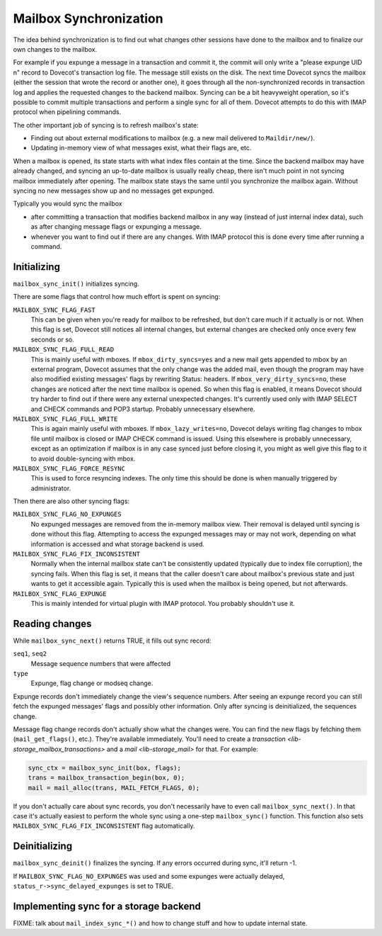 .. _lib-storage_mailbox_sync:

=======================
Mailbox Synchronization
=======================

The idea behind synchronization is to find out what changes other
sessions have done to the mailbox and to finalize our own changes to the
mailbox.

For example if you expunge a message in a transaction and commit it, the
commit will only write a "please expunge UID n" record to Dovecot's
transaction log file. The message still exists on the disk. The next
time Dovecot syncs the mailbox (either the session that wrote the record
or another one), it goes through all the non-synchronized records in
transaction log and applies the requested changes to the backend
mailbox. Syncing can be a bit heavyweight operation, so it's possible to
commit multiple transactions and perform a single sync for all of them.
Dovecot attempts to do this with IMAP protocol when pipelining commands.

The other important job of syncing is to refresh mailbox's state:

-  Finding out about external modifications to mailbox (e.g. a new mail
   delivered to ``Maildir/new/``).

-  Updating in-memory view of what messages exist, what their flags are,
   etc.

When a mailbox is opened, its state starts with what index files contain
at the time. Since the backend mailbox may have already changed, and
syncing an up-to-date mailbox is usually really cheap, there isn't much
point in not syncing mailbox immediately after opening. The mailbox
state stays the same until you synchronize the mailbox again. Without
syncing no new messages show up and no messages get expunged.

Typically you would sync the mailbox

-  after committing a transaction that modifies backend mailbox in any
   way (instead of just internal index data), such as after changing
   message flags or expunging a message.

-  whenever you want to find out if there are any changes. With IMAP
   protocol this is done every time after running a command.

Initializing
------------

``mailbox_sync_init()`` initializes syncing.

There are some flags that control how much effort is spent on syncing:

``MAILBOX_SYNC_FLAG_FAST``
   This can be given when you're ready for mailbox
   to be refreshed, but don't care much if it actually is or not. When
   this flag is set, Dovecot still notices all internal changes, but
   external changes are checked only once every few seconds or so.

``MAILBOX_SYNC_FLAG_FULL_READ``
   This is mainly useful with mboxes. If
   ``mbox_dirty_syncs=yes`` and a new mail gets appended to mbox by an
   external program, Dovecot assumes that the only change was the added
   mail, even though the program may have also modified existing
   messages' flags by rewriting Status: headers. If
   ``mbox_very_dirty_syncs=no``, these changes are noticed after the
   next time mailbox is opened. So when this flag is enabled, it means
   Dovecot should try harder to find out if there were any external
   unexpected changes. It's currently used only with IMAP SELECT and
   CHECK commands and POP3 startup. Probably unnecessary elsewhere.

``MAILBOX_SYNC_FLAG_FULL_WRITE``
   This is again mainly useful with mboxes.
   If ``mbox_lazy_writes=no``, Dovecot delays writing flag changes to
   mbox file until mailbox is closed or IMAP CHECK command is issued.
   Using this elsewhere is probably unnecessary, except as an
   optimization if mailbox is in any case synced just before closing it,
   you might as well give this flag to it to avoid double-syncing with
   mbox.

``MAILBOX_SYNC_FLAG_FORCE_RESYNC``
   This is used to force resyncing
   indexes. The only time this should be done is when manually triggered
   by administrator.

Then there are also other syncing flags:

``MAILBOX_SYNC_FLAG_NO_EXPUNGES``
   No expunged messages are removed
   from the in-memory mailbox view. Their removal is delayed until
   syncing is done without this flag. Attempting to access the expunged
   messages may or may not work, depending on what information is
   accessed and what storage backend is used.

``MAILBOX_SYNC_FLAG_FIX_INCONSISTENT``
   Normally when the internal
   mailbox state can't be consistently updated (typically due to index
   file corruption), the syncing fails. When this flag is set, it means
   that the caller doesn't care about mailbox's previous state and just
   wants to get it accessible again. Typically this is used when the
   mailbox is being opened, but not afterwards.

``MAILBOX_SYNC_FLAG_EXPUNGE``
   This is mainly intended for virtual plugin
   with IMAP protocol. You probably shouldn't use it.

Reading changes
---------------

While ``mailbox_sync_next()`` returns TRUE, it fills out sync record:

``seq1``, ``seq2``
   Message sequence numbers that were affected

``type``
   Expunge, flag change or modseq change.

Expunge records don't immediately change the view's sequence numbers.
After seeing an expunge record you can still fetch the expunged
messages' flags and possibly other information. Only after syncing is
deinitialized, the sequences change.

Message flag change records don't actually show what the changes were.
You can find the new flags by fetching them (``mail_get_flags()``,
etc.). They're available immediately. You'll need to create a
`transaction <lib-storage_mailbox_transactions>` and a
`mail <lib-storage_mail>` for that. For example:

.. code-block:: C

   sync_ctx = mailbox_sync_init(box, flags);
   trans = mailbox_transaction_begin(box, 0);
   mail = mail_alloc(trans, MAIL_FETCH_FLAGS, 0);

If you don't actually care about sync records, you don't necessarily
have to even call ``mailbox_sync_next()``. In that case it's actually
easiest to perform the whole sync using a one-step ``mailbox_sync()``
function. This function also sets ``MAILBOX_SYNC_FLAG_FIX_INCONSISTENT``
flag automatically.

Deinitializing
--------------

``mailbox_sync_deinit()`` finalizes the syncing. If any errors occurred
during sync, it'll return -1.

If ``MAILBOX_SYNC_FLAG_NO_EXPUNGES`` was used and some expunges were
actually delayed, ``status_r->sync_delayed_expunges`` is set to TRUE.

Implementing sync for a storage backend
---------------------------------------

FIXME: talk about ``mail_index_sync_*()`` and how to change stuff and how to
update internal state.
